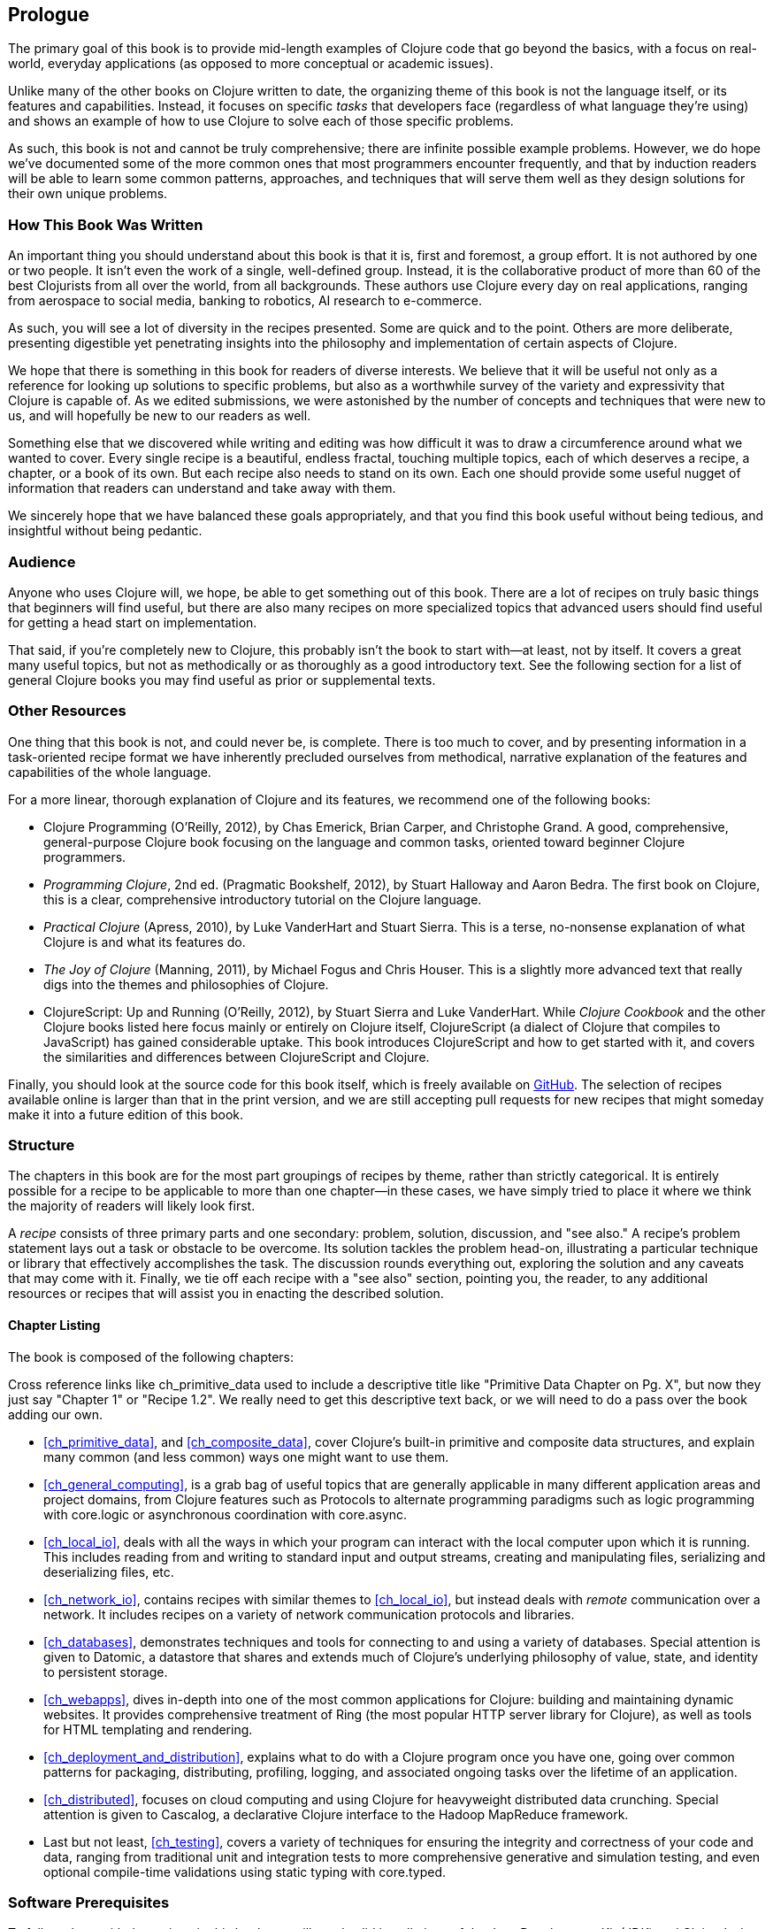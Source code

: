 == Prologue

The primary goal of this book is to provide mid-length examples of
Clojure code that go beyond the basics, with a focus on real-world,
everyday applications (as opposed to more conceptual or academic
issues).

Unlike many of the other books on Clojure written to date, the
organizing theme of this book is not the language itself, or its
features and capabilities. Instead, it focuses on specific _tasks_
that developers face (regardless of what language they're using) and
shows an example of how to use Clojure to solve each of those specific
problems.

As such, this book is not and cannot be truly comprehensive; there are
infinite possible example problems. However, we do hope we've
documented some of the more common ones that most programmers
encounter frequently, and that by induction readers will be able to
learn some common patterns, approaches, and techniques that will serve
them well as they design solutions for their own unique problems.

=== How This Book Was Written

An important thing you should understand about this book is
that it is, first and foremost, a group effort. It is not authored by
one or two people. It isn't even the work of a single, well-defined
group. Instead, it is the collaborative product of more than 60 of the
best Clojurists from all over the world, from all backgrounds. These
authors use Clojure every day on real applications, ranging from
aerospace to social media, banking to robotics, AI research to
e-commerce.

As such, you will see a lot of diversity in the recipes
presented. Some are quick and to the point.  Others are more deliberate, presenting digestible yet
penetrating insights into the philosophy and implementation of certain
aspects of Clojure.

We hope that there is something in this book for readers of diverse
interests. We believe that it will be useful not only as a reference
for looking up solutions to specific problems, but also as a worthwhile survey of the
variety and expressivity that Clojure is capable of. As we edited
submissions, we were astonished by the number of concepts and
techniques that were new to us, and will hopefully be new to our
readers as well.

Something else that we discovered while writing and editing was how
difficult it was to draw a circumference around what we wanted to
cover. Every single recipe is a beautiful, endless fractal, touching
multiple topics, each of which deserves a recipe, a chapter, or a book
of its own. But each recipe also needs to stand on its own. Each one
should provide some useful nugget of information that readers can
understand and take away with them.

We sincerely hope that we have balanced these goals appropriately, and
that you find this book useful without being tedious, and insightful
without being pedantic.

=== Audience

Anyone who uses Clojure will, we hope, be able to get something out of
this book. There are a lot of recipes on truly basic things that
beginners will find useful, but there are also many recipes on
more specialized topics that advanced users should find useful for
getting a head start on implementation.

That said, if you're completely new to Clojure, this probably isn't
the book to start with--at least, not by itself. It covers a great
many useful topics, but not as methodically or as thoroughly as a good
introductory text. See the following section for a list
of general Clojure books you may find useful as prior or supplemental
texts.

=== Other Resources

One thing that this book is not, and could never be, is
complete. There is too much to cover, and by presenting information in
a task-oriented recipe format we have inherently precluded ourselves
from methodical, narrative explanation of the features and
capabilities of the whole language.

For a more linear, thorough explanation of Clojure and its features,
we recommend one of the following books:

- pass:[<emphasis><ulink role="orm:hideurl" url="http://shop.oreilly.com/product/0636920013754.do">Clojure Programming</ulink></emphasis>] (O'Reilly, 2012), by Chas Emerick, Brian Carper,
  and Christophe Grand. A good, comprehensive, general-purpose Clojure
  book focusing on the language and common tasks, oriented toward
  beginner Clojure programmers.

- _Programming Clojure_, 2nd ed. (Pragmatic Bookshelf, 2012), by Stuart
  Halloway and Aaron Bedra. The first book on Clojure, this is a
  clear, comprehensive introductory tutorial on the Clojure language.

- _Practical Clojure_ (Apress, 2010), by Luke VanderHart and Stuart
  Sierra. This is a terse, no-nonsense explanation of what Clojure is
  and what its features do.

- _The Joy of Clojure_ (Manning, 2011), by Michael Fogus and Chris
  Houser. This is a slightly more advanced text that really digs into the
  themes and philosophies of Clojure.

- pass:[<emphasis><ulink role="orm:hideurl" url="http://shop.oreilly.com/product/0636920025139.do">ClojureScript: Up and Running</ulink></emphasis>] (O'Reilly, 2012), by Stuart Sierra
  and Luke VanderHart. While _Clojure Cookbook_ and the other
  Clojure books listed here focus mainly or entirely on Clojure
  itself, ClojureScript (a dialect of Clojure that compiles to
  JavaScript) has gained considerable uptake. This book introduces
  ClojureScript and how to get started with it, and covers the
  similarities and differences between ClojureScript and Clojure.

Finally, you should look at the source code for this book itself,
which is freely available on http://bit.ly/clj-ckbk[GitHub]. The selection
of recipes available online is larger than that in the print version,
and we are still accepting pull requests for new recipes that might
someday make it into a future edition of this book.

=== Structure

The chapters in this book are for the most part groupings of recipes
by theme, rather than strictly categorical. It is entirely possible for
a recipe to be applicable to more than one chapter--in these cases,
we have simply tried to place it where we think the majority of
readers will likely look first.

A _recipe_ consists of three primary parts and one secondary: problem,
solution, discussion, and "see also." A recipe's problem statement lays out a task or obstacle to be overcome. Its solution tackles the problem
head-on, illustrating a particular technique or library that
effectively accomplishes the task. The discussion rounds everything
out, exploring the solution and any caveats that may come with it.
Finally, we tie off each recipe with a "see also" section, pointing
you, the reader, to any additional resources or recipes that will
assist you in enacting the described solution.

==== Chapter Listing

The book is composed of the following chapters:

++++
<remark>
Cross reference links like ch_primitive_data used to
include a descriptive title like "Primitive Data Chapter on Pg. X",
but now they just say "Chapter 1" or "Recipe 1.2".

We really need to get this descriptive text back, or we will need to
do a pass over the book adding our own.
</remark>
++++

* <<ch_primitive_data>>, and <<ch_composite_data>>, cover Clojure's
built-in primitive and composite data structures, and explain many
common (and less common) ways one might want to use them.

* <<ch_general_computing>>, is a grab bag of useful topics that are
generally applicable in many different application areas and project
domains, from Clojure features such as Protocols to alternate
programming paradigms such as logic programming with +core.logic+ or
asynchronous coordination with +core.async+.

* <<ch_local_io>>, deals with all the ways in which your program can
interact with the local computer upon which it is running. This
includes reading from and writing to standard input and output streams,
creating and manipulating files, serializing and deserializing files,
etc.

* <<ch_network_io>>, contains recipes with similar themes to
<<ch_local_io>>, but instead deals with _remote_ communication over a
network. It includes recipes on a variety of network communication
protocols and libraries.

* <<ch_databases>>, demonstrates techniques and tools for connecting to
and using a variety of databases. Special attention is given to
Datomic, a datastore that shares and extends much of Clojure's
underlying philosophy of value, state, and identity to persistent
storage.

* <<ch_webapps>>, dives in-depth into one of the most common applications
for Clojure: building and maintaining dynamic websites. It provides
comprehensive treatment of Ring (the most popular HTTP server library
for Clojure), as well as tools for HTML templating and rendering.

* <<ch_deployment_and_distribution>>, explains what to do with a Clojure
program once you have one, going over common patterns for packaging,
distributing, profiling, logging, and associated ongoing tasks over
the lifetime of an application.

* <<ch_distributed>>, focuses on cloud computing and
using Clojure for heavyweight distributed data crunching. Special
attention is given to Cascalog, a declarative Clojure interface to the
Hadoop MapReduce framework.

* Last but not least, <<ch_testing>>, covers a variety of techniques for
ensuring the integrity and correctness of your code and data, ranging
from traditional unit and integration tests to more comprehensive
generative and simulation testing, and even optional compile-time
validations using static typing with +core.typed+.

=== Software Prerequisites

To follow along with the recipes in this book you will need valid
installations of the Java Development Kit (JDK) and Clojure's de facto
build tool, Leiningen. We recommend version 7 of the JDK, but a
minimum of 6 will do. For Leiningen, you should have at least
version 2.2.

If you don't have Java installed (or would like to upgrade), visit
http://bit.ly/java-download[the Java Download Page] for
instructions on downloading and installing the Java JDK.

To install Leiningen, follow the installation instructions on http://leiningen.org/[Leiningen's website]. If you already have
Leiningen installed, get the latest version by executing the command
*+lein upgrade+*. If you aren't familiar with Leiningen, visit the
http://bit.ly/lein-tutorial[tutorial]
to learn more.

The one thing you _won't_ need to manually install is Clojure itself;
Leiningen will do this for you on an ad hoc basis. To verify your
installation, run *+lein repl+* and check your Clojure version:

[source,shell-session]
----
$ lein repl
# ...
user=> *clojure-version*
{:major 1, :minor 5, :incremental 1, :qualifier nil}
----

[NOTE]
====
Some recipes have accompanying online materials available on GitHub.
If you do not have Git installed on your system, follow https://help.github.com/articles/set-up-git[the setup instructions] to
enable you to check out a GitHub repository locally.
====

Some recipes--such as the database recipes--require further software
installations. Where this is the case, recipes will include additional
information on installing those tools.

=== Using Code Examples

Supplemental material (code examples, exercises, etc.) is available
for download at
link:$$http://bit.ly/clj-ckbk$$[].

This book is here to help you get your job done. In general, if
example code is offered with this book, you may use it in your
programs and documentation. You do not need to contact us for
permission unless you’re reproducing a significant portion of the
code. For example, writing a program that uses several chunks of code
from this book does not require permission. Selling or distributing a
CD-ROM of examples from O’Reilly books does require permission.
Answering a question by citing this book and quoting example code does
not require permission. Incorporating a significant amount of example
code from this book into your product’s documentation does require
permission.

We appreciate, but do not require, attribution. An attribution usually
includes the title, author, publisher, and ISBN. For example:
“_Clojure Cookbook_ by Luke VanderHart and Ryan Neufeld (O’Reilly).
Copyright 2014 Cognitect, Inc., 978-1-449-36617-9.”

If you feel your use of code examples falls outside fair use or the
permission given above, feel free to contact us at
pass:[<email>permissions@oreilly.com</email>].

=== Safari® Books Online

[role = "safarienabled"]
[NOTE]
====
pass:[<ulink role="orm:hideurl:ital"
url="http://my.safaribooksonline.com/?portal=oreilly">Safari Books
Online</ulink>] is an on-demand digital library that delivers expert
pass:[<ulink role="orm:hideurl"
url="http://www.safaribooksonline.com/content">content</ulink>] in
both book and video form from the world&#8217;s leading authors in
technology and business.
====

Technology professionals, software developers, web designers, and
business and creative professionals use Safari Books Online as their
primary resource for research, problem solving, learning, and
certification training.

Safari Books Online offers a range of pass:[<ulink role="orm:hideurl"
url="http://www.safaribooksonline.com/subscriptions">product
mixes</ulink>] and pricing programs for pass:[<ulink
role="orm:hideurl"
url="http://www.safaribooksonline.com/organizations-teams">organizations</ulink>],
pass:[<ulink role="orm:hideurl"
url="http://www.safaribooksonline.com/government">government
agencies</ulink>], and pass:[<ulink role="orm:hideurl"
url="http://www.safaribooksonline.com/individuals">individuals</ulink>].
Subscribers have access to thousands of books, training videos, and
prepublication manuscripts in one fully searchable database from
publishers like O’Reilly Media, Prentice Hall Professional,
Addison-Wesley Professional, Microsoft Press, Sams, Que, Peachpit
Press, Focal Press, Cisco Press, John Wiley & Sons, Syngress, Morgan
Kaufmann, IBM Redbooks, Packt, Adobe Press, FT Press, Apress, Manning,
New Riders, McGraw-Hill, Jones & Bartlett, Course Technology, and
dozens pass:[<ulink role="orm:hideurl"
url="http://www.safaribooksonline.com/publishers">more</ulink>]. For
more information about Safari Books Online, please visit us
pass:[<ulink role="orm:hideurl"
url="http://www.safaribooksonline.com/">online</ulink>].

=== How to Contact Us

Please address comments and questions concerning this book to the publisher:

++++
<simplelist>
<member>O’Reilly Media, Inc.</member>
<member>1005 Gravenstein Highway North</member>
<member>Sebastopol, CA 95472</member>
<member>800-998-9938 (in the United States or Canada)</member>
<member>707-829-0515 (international or local)</member>
<member>707-829-0104 (fax)</member>
</simplelist>
++++

We have a web page for this book, where we list errata, examples, and
any additional information. You can access this page at
link:$$http://oreil.ly/clojure-ckbk$$[].

++++
<remark>Don't forget to update the link above.</remark>
++++

To comment or ask technical questions about this book, send email to
pass:[<email>bookquestions@oreilly.com</email>].

For more information about our books, courses, conferences, and news,
see our website at link:$$http://www.oreilly.com$$[].

Find us on Facebook: link:$$http://facebook.com/oreilly$$[]

Follow us on Twitter: link:$$http://twitter.com/oreillymedia$$[] or link:$$https://twitter.com/clojurecookbook$$[]

Watch us on YouTube: link:$$http://www.youtube.com/oreillymedia$$[]
